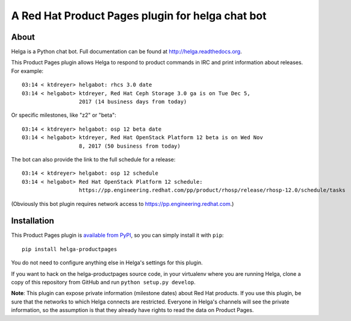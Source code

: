 A Red Hat Product Pages plugin for helga chat bot
=================================================

About
-----

Helga is a Python chat bot. Full documentation can be found at
http://helga.readthedocs.org.

This Product Pages plugin allows Helga to respond to product commands in IRC
and print information about releases. For example::

  03:14 < ktdreyer> helgabot: rhcs 3.0 date
  03:14 < helgabot> ktdreyer, Red Hat Ceph Storage 3.0 ga is on Tue Dec 5,
                    2017 (14 business days from today)

Or specific milestones, like "z2" or "beta"::

  03:14 < ktdreyer> helgabot: osp 12 beta date
  03:14 < helgabot> ktdreyer, Red Hat OpenStack Platform 12 beta is on Wed Nov
                    8, 2017 (50 business from today)

The bot can also provide the link to the full schedule for a release::

  03:14 < ktdreyer> helgabot: osp 12 schedule
  03:14 < helgabot> Red Hat OpenStack Platform 12 schedule:
                    https://pp.engineering.redhat.com/pp/product/rhosp/release/rhosp-12.0/schedule/tasks

(Obviously this bot plugin requires network access to
https://pp.engineering.redhat.com.)

Installation
------------
This Product Pages plugin is `available from PyPI
<https://pypi.python.org/pypi/helga-productpages>`_, so you can simply install
it with ``pip``::

  pip install helga-productpages

You do not need to configure anything else in Helga's settings for this plugin.

If you want to hack on the helga-productpages source code, in your virtualenv
where you are running Helga, clone a copy of this repository from GitHub and
run
``python setup.py develop``.

**Note**: This plugin can expose private information (milestone dates) about
Red Hat products. If you use this plugin, be sure that the networks to which
Helga connects are restricted. Everyone in Helga's channels will see the
private information, so the assumption is that they already have rights to
read the data on Product Pages.
